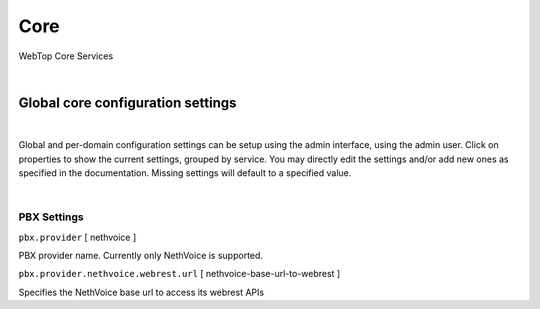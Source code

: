 ====
Core
====

WebTop Core Services

|

.. _core-settings-section:

Global core configuration settings
##################################

|

Global and per-domain configuration settings can be setup using the admin interface, using the admin user. Click on properties to show the current settings, grouped by service. You may directly edit the settings and/or add new ones as specified in the documentation. Missing settings will default to a specified value.

|

.. _PBX-settings-section:

PBX Settings
------------

``pbx.provider`` [ nethvoice ]

PBX provider name. Currently only NethVoice is supported.


``pbx.provider.nethvoice.webrest.url`` [ nethvoice-base-url-to-webrest ]

Specifies the NethVoice base url to access its webrest APIs
